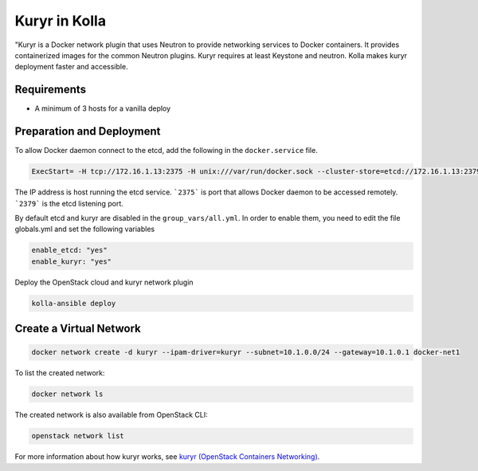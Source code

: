 ==============
Kuryr in Kolla
==============

"Kuryr is a Docker network plugin that uses Neutron to provide networking
services to Docker containers. It provides containerized images for the common
Neutron plugins. Kuryr requires at least Keystone and neutron. Kolla makes
kuryr deployment faster and accessible.

Requirements
~~~~~~~~~~~~

* A minimum of 3 hosts for a vanilla deploy

Preparation and Deployment
~~~~~~~~~~~~~~~~~~~~~~~~~~

To allow Docker daemon connect to the etcd, add the following in the
``docker.service`` file.

.. code-block:: ini

   ExecStart= -H tcp://172.16.1.13:2375 -H unix:///var/run/docker.sock --cluster-store=etcd://172.16.1.13:2379 --cluster-advertise=172.16.1.13:2375

.. end

The IP address is host running the etcd service. ```2375``` is port that
allows Docker daemon to be accessed remotely. ```2379``` is the etcd listening
port.

By default etcd and kuryr are disabled in the ``group_vars/all.yml``.
In order to enable them, you need to edit the file globals.yml and set the
following variables

.. code-block:: yaml

   enable_etcd: "yes"
   enable_kuryr: "yes"

.. end

Deploy the OpenStack cloud and kuryr network plugin

.. code-block:: console

   kolla-ansible deploy

.. end

Create a Virtual Network
~~~~~~~~~~~~~~~~~~~~~~~~

.. code-block:: console

   docker network create -d kuryr --ipam-driver=kuryr --subnet=10.1.0.0/24 --gateway=10.1.0.1 docker-net1

.. end

To list the created network:

.. code-block:: console

   docker network ls

.. end

The created network is also available from OpenStack CLI:

.. code-block:: console

   openstack network list

.. end

For more information about how kuryr works, see
`kuryr (OpenStack Containers Networking)
<https://docs.openstack.org/kuryr/latest/>`__.
